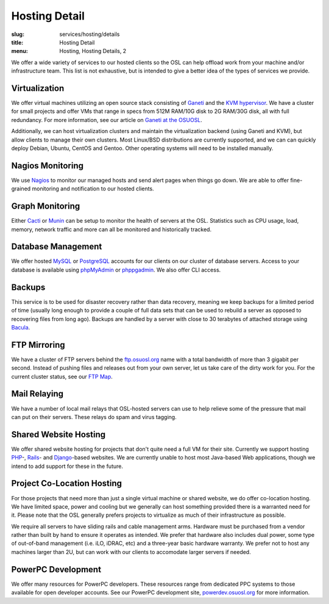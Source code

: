 Hosting Detail
==============
:slug: services/hosting/details
:title: Hosting Detail
:menu: Hosting, Hosting Details, 2

We offer a wide variety of services to our hosted clients so the OSL can help
offload work from your machine and/or infrastructure team. This list is not
exhaustive, but is intended to give a better idea of the types of services we
provide.

Virtualization
--------------

.. image:: /images/sysadmin.jpg
    :scale: 100%
    :align: right
    :alt: Hosting Detail - Sysadmin

We offer virtual machines utilizing an open source stack consisting of `Ganeti`_
and the `KVM hypervisor`_. We have a cluster for small projects and offer VMs
that range in specs from 512M RAM/10G disk to 2G RAM/30G disk, all with full
redundancy. For more information, see our article on `Ganeti at the OSUOSL`_.

.. _Ganeti: http://code.google.com/p/ganeti/
.. _KVM hypervisor: http://www.linux-kvm.org/page/Main_Page
.. _Ganeti at the OSUOSL: http://www.lancealbertson.com/2010/12/ganeti-at-the-osuosl/


Additionally, we can host virtualization clusters and maintain the
virtualization backend (using Ganeti and KVM), but allow clients to manage their
own clusters. Most Linux/BSD distributions are currently supported, and we can
can quickly deploy Debian, Ubuntu, CentOS and Gentoo. Other operating systems
will need to be installed manually.


Nagios Monitoring
-----------------

We use `Nagios`_ to monitor our managed hosts and send alert pages when things
go down. We are able to offer fine-grained monitoring and notification to our
hosted clients.

.. _Nagios: http://nagios.org/


Graph Monitoring
----------------

Either `Cacti`_ or `Munin`_ can be setup to monitor the health of servers at the
OSL. Statistics such as CPU usage, load, memory, network traffic and more can
all be monitored and historically tracked.

.. _Cacti: http://www.cacti.net/
.. _Munin: http://munin-monitoring.org/


Database Management
-------------------

We offer hosted `MySQL`_ or `PostgreSQL`_ accounts for our clients on our
cluster of database servers. Access to your database is available using
`phpMyAdmin`_ or `phppgadmin`_. We also offer CLI access.

.. _MySQL: http://mysql.com/
.. _PostgreSQL: http://www.postgresql.org/
.. _phpMyAdmin: http://www.phpmyadmin.net/
.. _phppgadmin: http://phppgadmin.sourceforge.net/


Backups
-------

This service is to be used for disaster recovery rather than data recovery,
meaning we keep backups for a limited period of time (usually long enough to
provide a couple of full data sets that can be used to rebuild a server as
opposed to recovering files from long ago). Backups are handled by a server with
close to 30 terabytes of attached storage using `Bacula`_.

.. _Bacula: http://www.bacula.org/


FTP Mirroring
-------------

We have a cluster of FTP servers behind the `ftp.osuosl.org`_ name with a total
bandwidth of more than 3 gigabit per second. Instead of pushing files and
releases out from your own server, let us take care of the dirty work for you.
For the current cluster status, see our `FTP Map`_.

.. _ftp.osuosl.org: http://ftp.osuosl.org/
.. _FTP Map: http://ftpmap.osuosl.org/


Mail Relaying
-------------

We have a number of local mail relays that OSL-hosted servers can use to help
relieve some of the pressure that mail can put on their servers. These relays do
spam and virus tagging.


Shared Website Hosting
----------------------

We offer shared website hosting for projects that don't quite need a full VM for
their site. Currently we support hosting `PHP`_-, `Rails`_- and `Django`_-based
websites. We are currently unable to host most Java-based Web applications,
though we intend to add support for these in the future.

.. _PHP: http://www.php.net/
.. _Rails: http://rubyonrails.org/
.. _Django: http://www.djangoproject.com/


Project Co-Location Hosting
---------------------------

For those projects that need more than just a single virtual machine or shared
website, we do offer co-location hosting. We have limited space, power and
cooling but we generally can host something provided there is a warranted need
for it. Please note that the OSL generally prefers projects to virtualize as
much of their infrastructure as possible.

We require all servers to have sliding rails and cable management arms. Hardware
must be purchased from a vendor rather than built by hand to ensure it operates
as intended. We prefer that hardware also includes dual power, some type of
out-of-band management (i.e. iLO, iDRAC, etc) and a three-year basic hardware
warranty. We prefer not to host any machines larger than 2U, but can work with
our clients to accomodate larger servers if needed.


PowerPC Development
-------------------

We offer many resources for PowerPC developers. These resources range from
dedicated PPC systems to those available for open developer accounts. See our
PowerPC development site, `powerdev.osuosl.org`_ for more information.

.. _powerdev.osuosl.org: http://powerdev.osuosl.org/
